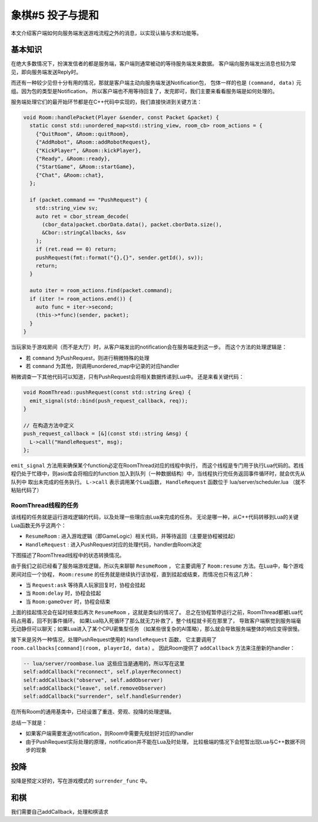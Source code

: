 象棋#5 投子与提和
==================

本文介绍客户端如何向服务端发送游戏流程之外的消息，以实现认输与求和功能等。

基本知识
----------

在绝大多数情况下，扮演发信者的都是服务端，客户端则通常被动的等待服务端发来数据。
客户端向服务端发出消息也较为常见，即向服务端发送Reply时。

而还有一种较少见但十分有用的情况，那就是客户端主动向服务端发送Notification包，
包体一样的也是 ``(command, data)`` 元组。因为包的类型是Notification，
所以客户端也不用等待回复了，发完即可，我们主要来看看服务端是如何处理的。

服务端处理它们的最开始环节都是在C++代码中实现的，我们直接快进到关键方法：

.. code:: cpp

  void Room::handlePacket(Player &sender, const Packet &packet) {
    static const std::unordered_map<std::string_view, room_cb> room_actions = {
      {"QuitRoom", &Room::quitRoom},
      {"AddRobot", &Room::addRobotRequest},
      {"KickPlayer", &Room::kickPlayer},
      {"Ready", &Room::ready},
      {"StartGame", &Room::startGame},
      {"Chat", &Room::chat},
    };

    if (packet.command == "PushRequest") {
      std::string_view sv;
      auto ret = cbor_stream_decode(
        (cbor_data)packet.cborData.data(), packet.cborData.size(),
        &Cbor::stringCallbacks, &sv
      );
      if (ret.read == 0) return;
      pushRequest(fmt::format("{},{}", sender.getId(), sv));
      return;
    }

    auto iter = room_actions.find(packet.command);
    if (iter != room_actions.end()) {
      auto func = iter->second;
      (this->*func)(sender, packet);
    }
  }

当玩家处于游戏房间（而不是大厅）时，从客户端发出的notification会在服务端走到这一步。
而这个方法的处理逻辑是：

- 若 ``command`` 为PushRequest，则进行稍微特殊的处理
- 若 ``command`` 为其他，则调用unordered_map中记录的对应handler

稍微调查一下其他代码可以知道，只有PushRequest会将相关数据传递到Lua中。
还是来看关键代码：

.. code:: cpp

  void RoomThread::pushRequest(const std::string &req) {
    emit_signal(std::bind(push_request_callback, req));
  }

  // 在构造方法中定义
  push_request_callback = [&](const std::string &msg) {
    L->call("HandleRequest", msg);
  };

``emit_signal`` 方法用来确保某个function必定在RoomThread对应的线程中执行，
而这个线程是专门用于执行Lua代码的。若线程仍处于忙碌中，则asio库会将相应的function
加入到队列（一种数据结构）中，当线程执行完任务返回事件循环时，就会优先从队列中
取出未完成的任务执行。 ``L->call`` 表示调用某个Lua函数，
``HandleRequest`` 函数位于 lua/server/scheduler.lua （就不粘贴代码了）

RoomThread线程的任务
~~~~~~~~~~~~~~~~~~~~~~

该线程的任务就是运行游戏逻辑的代码，以及处理一些理应由Lua来完成的任务。
无论是哪一种，从C++代码转移到Lua的关键Lua函数无外乎这两个：

- ``ResumeRoom`` : 进入游戏逻辑（即GameLogic）相关代码，并等待返回（主要是协程被挂起）
- ``HandleRequest`` : 进入PushRequest对应的处理代码，handler由Room决定

下图描述了RoomThread线程中的状态转换情况。

.. uml:: uml/lua-thread-stat.puml

由于我们之前已经看了服务端游戏逻辑，所以先来聊聊 ``ResumeRoom`` ，
它主要调用了 ``Room:resume`` 方法。在Lua中，每个游戏房间对应一个协程，
``Room:resume`` 的任务就是继续执行该协程，直到挂起或结束，而情况也只有这几种：

- 当 ``Request:ask`` 等待真人玩家回复时，协程会挂起
- 当 ``Room:delay`` 时，协程会挂起
- 当 ``Room:gameOver`` 时，协程会结束

上面的挂起情况会在延时结束后再次 ``ResumeRoom`` ，这就是类似的情况了。
总之在协程暂停运行之前，RoomThread都被Lua代码占用着，回不到事件循环。
如果Lua陷入死循环了那么就无力补救了，整个线程就卡死在那里了，
导致客户端察觉到服务端毫无动静但可以聊天；如果Lua进入了某个CPU密集型任务
（如某些很复杂的AI策略），那么就会导致服务端整体的响应变得很慢。

接下来是另外一种情况，处理PushRequest使用的 ``HandleRequest`` 函数，
它主要调用了 ``room.callbacks[command](room, playerId, data)`` 。
因此Room提供了 ``addCallback`` 方法来注册新的handler：

.. code:: lua

   -- lua/server/roombase.lua 这些应当是通用的，所以写在这里
   self:addCallback("reconnect", self.playerReconnect)
   self:addCallback("observe", self.addObserver)
   self:addCallback("leave", self.removeObserver)
   self:addCallback("surrender", self.handleSurrender)

在所有Room的通用基类中，已经设置了重连、旁观、投降的处理逻辑。

总结一下就是：

- 如果客户端需要发送notification，则Room中需要先规划好对应的handler
- 由于PushRequest实际处理的原理，notification并不能在Lua及时处理，
  比较极端的情况下会短暂出现Lua与C++数据不同步的现象

投降
--------

投降是预定义好的，写在游戏模式的 ``surrender_func`` 中。

.. todo::

   不想写了 等后人补全

和棋
--------

我们需要自己addCallback，处理和棋请求

